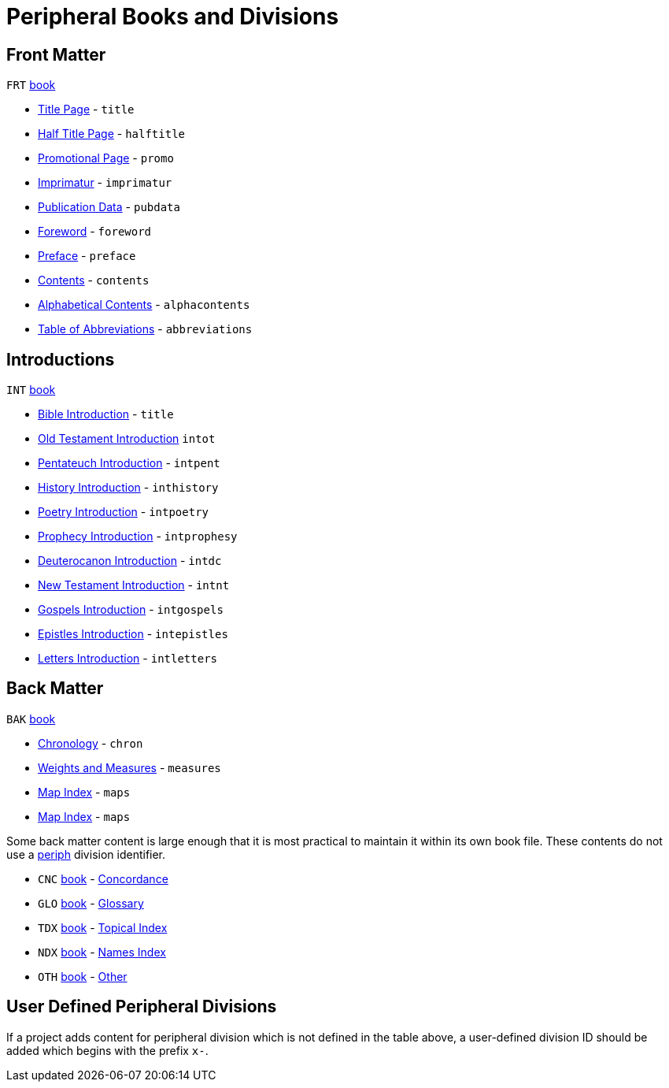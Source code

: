 = Peripheral Books and Divisions
ifndef::localdir[]
:source-highlighter: rouge
:localdir: ../
endif::[]
:imagesdir: {localdir}/images

== Front Matter

`FRT` xref:para:identification/books.adoc[book] 

* xref:book-frt.adoc#periph-frt-title[Title Page] - `title`
* xref:book-frt.adoc#periph-frt-halftitle[Half Title Page] - `halftitle`
* xref:book-frt.adoc#periph-frt-promo[Promotional Page] - `promo`
* xref:book-frt.adoc#periph-frt-imprimatur[Imprimatur] - `imprimatur`
* xref:book-frt.adoc#periph-frt-pubdata[Publication Data] - `pubdata`
* xref:book-frt.adoc#periph-frt-foreword[Foreword] - `foreword`
* xref:book-frt.adoc#periph-frt-preface[Preface] - `preface`
* xref:book-frt.adoc#periph-frt-contents[Contents] - `contents`
* xref:book-frt.adoc#periph-frt-alphacontents[Alphabetical Contents] - `alphacontents`
* xref:book-frt.adoc#periph-frt-abbreviations[Table of Abbreviations] - `abbreviations`

== Introductions

`INT` xref:para:identification/books.adoc[book] 

* xref:book-int.adoc#periph-int-all[Bible Introduction] - `title`
* xref:book-int.adoc#periph-int-all[Old Testament Introduction] `intot`
* xref:book-int.adoc#periph-int-all[Pentateuch Introduction] - `intpent`
* xref:book-int.adoc#periph-int-all[History Introduction] - `inthistory`
* xref:book-int.adoc#periph-int-all[Poetry Introduction] - `intpoetry`
* xref:book-int.adoc#periph-int-all[Prophecy Introduction] - `intprophesy`
* xref:book-int.adoc#periph-int-all[Deuterocanon Introduction] - `intdc`
* xref:book-int.adoc#periph-int-all[New Testament Introduction] - `intnt`
* xref:book-int.adoc#periph-int-all[Gospels Introduction] - `intgospels`
* xref:book-int.adoc#periph-int-all[Epistles Introduction] - `intepistles`
* xref:book-int.adoc#periph-int-all[Letters Introduction] - `intletters`

== Back Matter

`BAK` xref:para:identification/books.adoc[book] 

* xref:book-bak.adoc#periph-bak-chron[Chronology] - `chron`
* xref:book-bak.adoc#periph-bak-measures[Weights and Measures] - `measures`
* xref:book-bak.adoc#periph-bak-maps[Map Index] - `maps`
* xref:book-bak.adoc#periph-bak-maps[Map Index] - `maps`

Some back matter content is large enough that it is most practical to maintain it within its own book file. These contents do not use a xref:periph:periph.adoc[periph] division identifier.

* `CNC` xref:para:identification/books.adoc[book] - xref:book-cnc.adoc[Concordance]
* `GLO` xref:para:identification/books.adoc[book] - xref:book-glo.adoc[Glossary]
* `TDX` xref:para:identification/books.adoc[book] - xref:book-tdx.adoc[Topical Index]
* `NDX` xref:para:identification/books.adoc[book] - xref:book-ndx.adoc[Names Index]
* `OTH` xref:para:identification/books.adoc[book] - xref:book-oth.adoc[Other]

== User Defined Peripheral Divisions

If a project adds content for peripheral division which is not defined in the table above, a user-defined division ID should be added which begins with the prefix `x-`.